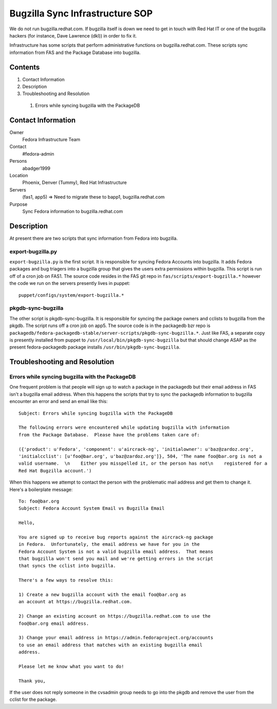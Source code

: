 .. title: Bugzilla Sync SOP
.. slug: infra-bugzilla-sync
.. date: 2011-10-03
.. taxonomy: Contributors/Infrastructure

================================
Bugzilla Sync Infrastructure SOP
================================

We do not run bugzilla.redhat.com. If bugzilla itself is down we need to
get in touch with Red Hat IT or one of the bugzilla hackers (for instance,
Dave Lawrence (dkl)) in order to fix it.

Infrastructure has some scripts that perform administrative functions on
bugzilla.redhat.com. These scripts sync information from FAS and the
Package Database into bugzilla.

Contents
========

1. Contact Information
2. Description
3. Troubleshooting and Resolution

  1. Errors while syncing bugzilla with the PackageDB

Contact Information
===================

Owner
	Fedora Infrastructure Team
Contact
	#fedora-admin
Persons
	abadger1999
Location
	Phoenix, Denver (Tummy), Red Hat Infrastructure
Servers
	(fas1, app5) => Need to migrate these to bapp1, bugzilla.redhat.com
Purpose
	Sync Fedora information to bugzilla.redhat.com

Description
===========

At present there are two scripts that sync information from Fedora into
bugzilla.

export-bugzilla.py
------------------

``export-bugzilla.py`` is the first script. It is responsible for syncing
Fedora Accounts into bugzilla. It adds Fedora packages and bug triagers
into a bugzilla group that gives the users extra permissions within
bugzilla. This script is run off of a cron job on FAS1. The source code
resides in the FAS git repo in ``fas/scripts/export-bugzilla.*`` however the
code we run on the servers presently lives in puppet::

  puppet/configs/system/export-bugzilla.*

pkgdb-sync-bugzilla
-------------------

The other script is pkgdb-sync-bugzilla. It is responsible for syncing the
package owners and cclists to bugzilla from the pkgdb. The script runs off
a cron job on app5. The source code is in the packagedb bzr repo is
``packagedb/fedora-packagedb-stable/server-scripts/pkgdb-sync-bugzilla.*``.
Just like FAS, a separate copy is presently installed from puppet to
``/usr/local/bin/pkgdb-sync-bugzilla`` but that should change ASAP as the
present fedora-packagedb package installs ``/usr/bin/pkgdb-sync-bugzilla``.

Troubleshooting and Resolution
==============================

Errors while syncing bugzilla with the PackageDB
------------------------------------------------

One frequent problem is that people will sign up to watch a package in the
packagedb but their email address in FAS isn't a bugzilla email address.
When this happens the scripts that try to sync the packagedb information
to bugzilla encounter an error and send an email like this::

  Subject: Errors while syncing bugzilla with the PackageDB

  The following errors were encountered while updating bugzilla with information
  from the Package Database.  Please have the problems taken care of:

  ({'product': u'Fedora', 'component': u'aircrack-ng', 'initialowner': u'baz@zardoz.org',
  'initialcclist': [u'foo@bar.org', u'baz@zardoz.org']}, 504, 'The name foo@bar.org is not a
  valid username.  \n    Either you misspelled it, or the person has not\n    registered for a
  Red Hat Bugzilla account.')

When this happens we attempt to contact the person with the problematic
mail address and get them to change it. Here's a boilerplate message::

  To: foo@bar.org
  Subject: Fedora Account System Email vs Bugzilla Email

  Hello,

  You are signed up to receive bug reports against the aircrack-ng package
  in Fedora.  Unfortunately, the email address we have for you in the
  Fedora Account System is not a valid bugzilla email address.  That means
  that bugzilla won't send you mail and we're getting errors in the script
  that syncs the cclist into bugzilla.

  There's a few ways to resolve this:

  1) Create a new bugzilla account with the email foo@bar.org as
  an account at https://bugzilla.redhat.com.

  2) Change an existing account on https://bugzilla.redhat.com to use the
  foo@bar.org email address.

  3) Change your email address in https://admin.fedoraproject.org/accounts
  to use an email address that matches with an existing bugzilla email
  address.

  Please let me know what you want to do!

  Thank you,

If the user does not reply someone in the cvsadmin group needs to go into
the pkgdb and remove the user from the cclist for the package.

